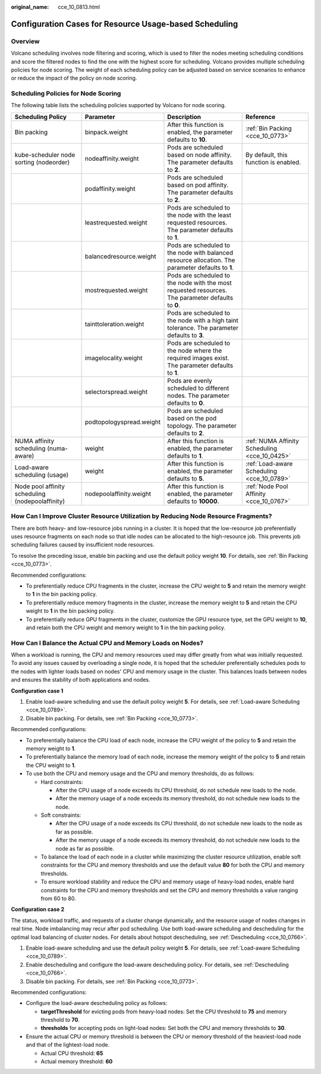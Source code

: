 :original_name: cce_10_0813.html

.. _cce_10_0813:

Configuration Cases for Resource Usage-based Scheduling
=======================================================

Overview
--------

Volcano scheduling involves node filtering and scoring, which is used to filter the nodes meeting scheduling conditions and score the filtered nodes to find the one with the highest score for scheduling. Volcano provides multiple scheduling policies for node scoring. The weight of each scheduling policy can be adjusted based on service scenarios to enhance or reduce the impact of the policy on node scoring.

Scheduling Policies for Node Scoring
------------------------------------

The following table lists the scheduling policies supported by Volcano for node scoring.

+--------------------------------------------------+--------------------------+-----------------------------------------------------------------------------------------------------+-----------------------------------------------+
| Scheduling Policy                                | Parameter                | Description                                                                                         | Reference                                     |
+==================================================+==========================+=====================================================================================================+===============================================+
| Bin packing                                      | binpack.weight           | After this function is enabled, the parameter defaults to **10**.                                   | :ref:`Bin Packing <cce_10_0773>`              |
+--------------------------------------------------+--------------------------+-----------------------------------------------------------------------------------------------------+-----------------------------------------------+
| kube-scheduler node sorting (nodeorder)          | nodeaffinity.weight      | Pods are scheduled based on node affinity. The parameter defaults to **2**.                         | By default, this function is enabled.         |
+--------------------------------------------------+--------------------------+-----------------------------------------------------------------------------------------------------+-----------------------------------------------+
|                                                  | podaffinity.weight       | Pods are scheduled based on pod affinity. The parameter defaults to **2**.                          |                                               |
+--------------------------------------------------+--------------------------+-----------------------------------------------------------------------------------------------------+-----------------------------------------------+
|                                                  | leastrequested.weight    | Pods are scheduled to the node with the least requested resources. The parameter defaults to **1**. |                                               |
+--------------------------------------------------+--------------------------+-----------------------------------------------------------------------------------------------------+-----------------------------------------------+
|                                                  | balancedresource.weight  | Pods are scheduled to the node with balanced resource allocation. The parameter defaults to **1**.  |                                               |
+--------------------------------------------------+--------------------------+-----------------------------------------------------------------------------------------------------+-----------------------------------------------+
|                                                  | mostrequested.weight     | Pods are scheduled to the node with the most requested resources. The parameter defaults to **0**.  |                                               |
+--------------------------------------------------+--------------------------+-----------------------------------------------------------------------------------------------------+-----------------------------------------------+
|                                                  | tainttoleration.weight   | Pods are scheduled to the node with a high taint tolerance. The parameter defaults to **3**.        |                                               |
+--------------------------------------------------+--------------------------+-----------------------------------------------------------------------------------------------------+-----------------------------------------------+
|                                                  | imagelocality.weight     | Pods are scheduled to the node where the required images exist. The parameter defaults to **1**.    |                                               |
+--------------------------------------------------+--------------------------+-----------------------------------------------------------------------------------------------------+-----------------------------------------------+
|                                                  | selectorspread.weight    | Pods are evenly scheduled to different nodes. The parameter defaults to **0**.                      |                                               |
+--------------------------------------------------+--------------------------+-----------------------------------------------------------------------------------------------------+-----------------------------------------------+
|                                                  | podtopologyspread.weight | Pods are scheduled based on the pod topology. The parameter defaults to **2**.                      |                                               |
+--------------------------------------------------+--------------------------+-----------------------------------------------------------------------------------------------------+-----------------------------------------------+
| NUMA affinity scheduling (numa-aware)            | weight                   | After this function is enabled, the parameter defaults to **1**.                                    | :ref:`NUMA Affinity Scheduling <cce_10_0425>` |
+--------------------------------------------------+--------------------------+-----------------------------------------------------------------------------------------------------+-----------------------------------------------+
| Load-aware scheduling (usage)                    | weight                   | After this function is enabled, the parameter defaults to **5**.                                    | :ref:`Load-aware Scheduling <cce_10_0789>`    |
+--------------------------------------------------+--------------------------+-----------------------------------------------------------------------------------------------------+-----------------------------------------------+
| Node pool affinity scheduling (nodepoolaffinity) | nodepoolaffinity.weight  | After this function is enabled, the parameter defaults to **10000**.                                | :ref:`Node Pool Affinity <cce_10_0767>`       |
+--------------------------------------------------+--------------------------+-----------------------------------------------------------------------------------------------------+-----------------------------------------------+

How Can I Improve Cluster Resource Utilization by Reducing Node Resource Fragments?
-----------------------------------------------------------------------------------

There are both heavy- and low-resource jobs running in a cluster. It is hoped that the low-resource job preferentially uses resource fragments on each node so that idle nodes can be allocated to the high-resource job. This prevents job scheduling failures caused by insufficient node resources.

To resolve the preceding issue, enable bin packing and use the default policy weight **10**. For details, see :ref:`Bin Packing <cce_10_0773>`.

Recommended configurations:

-  To preferentially reduce CPU fragments in the cluster, increase the CPU weight to **5** and retain the memory weight to **1** in the bin packing policy.
-  To preferentially reduce memory fragments in the cluster, increase the memory weight to **5** and retain the CPU weight to **1** in the bin packing policy.
-  To preferentially reduce GPU fragments in the cluster, customize the GPU resource type, set the GPU weight to **10**, and retain both the CPU weight and memory weight to **1** in the bin packing policy.

How Can I Balance the Actual CPU and Memory Loads on Nodes?
-----------------------------------------------------------

When a workload is running, the CPU and memory resources used may differ greatly from what was initially requested. To avoid any issues caused by overloading a single node, it is hoped that the scheduler preferentially schedules pods to the nodes with lighter loads based on nodes' CPU and memory usage in the cluster. This balances loads between nodes and ensures the stability of both applications and nodes.

**Configuration case 1**

#. Enable load-aware scheduling and use the default policy weight **5**. For details, see :ref:`Load-aware Scheduling <cce_10_0789>`.
#. Disable bin packing. For details, see :ref:`Bin Packing <cce_10_0773>`.

Recommended configurations:

-  To preferentially balance the CPU load of each node, increase the CPU weight of the policy to **5** and retain the memory weight to **1**.
-  To preferentially balance the memory load of each node, increase the memory weight of the policy to **5** and retain the CPU weight to **1**.
-  To use both the CPU and memory usage and the CPU and memory thresholds, do as follows:

   -  Hard constraints:

      -  After the CPU usage of a node exceeds its CPU threshold, do not schedule new loads to the node.
      -  After the memory usage of a node exceeds its memory threshold, do not schedule new loads to the node.

   -  Soft constraints:

      -  After the CPU usage of a node exceeds its CPU threshold, do not schedule new loads to the node as far as possible.
      -  After the memory usage of a node exceeds its memory threshold, do not schedule new loads to the node as far as possible.

   -  To balance the load of each node in a cluster while maximizing the cluster resource utilization, enable soft constraints for the CPU and memory thresholds and use the default value **80** for both the CPU and memory thresholds.
   -  To ensure workload stability and reduce the CPU and memory usage of heavy-load nodes, enable hard constraints for the CPU and memory thresholds and set the CPU and memory thresholds a value ranging from 60 to 80.

**Configuration case 2**

The status, workload traffic, and requests of a cluster change dynamically, and the resource usage of nodes changes in real time. Node imbalancing may recur after pod scheduling. Use both load-aware scheduling and descheduling for the optimal load balancing of cluster nodes. For details about hotspot descheduling, see :ref:`Descheduling <cce_10_0766>`.

#. Enable load-aware scheduling and use the default policy weight **5**. For details, see :ref:`Load-aware Scheduling <cce_10_0789>`.
#. Enable descheduling and configure the load-aware descheduling policy. For details, see :ref:`Descheduling <cce_10_0766>`.
#. Disable bin packing. For details, see :ref:`Bin Packing <cce_10_0773>`.

Recommended configurations:

-  Configure the load-aware descheduling policy as follows:

   -  **targetThreshold** for evicting pods from heavy-load nodes: Set the CPU threshold to **75** and memory threshold to **70**.
   -  **thresholds** for accepting pods on light-load nodes: Set both the CPU and memory thresholds to **30**.

-  Ensure the actual CPU or memory threshold is between the CPU or memory threshold of the heaviest-load node and that of the lightest-load node.

   -  Actual CPU threshold: **65**
   -  Actual memory threshold: **60**
